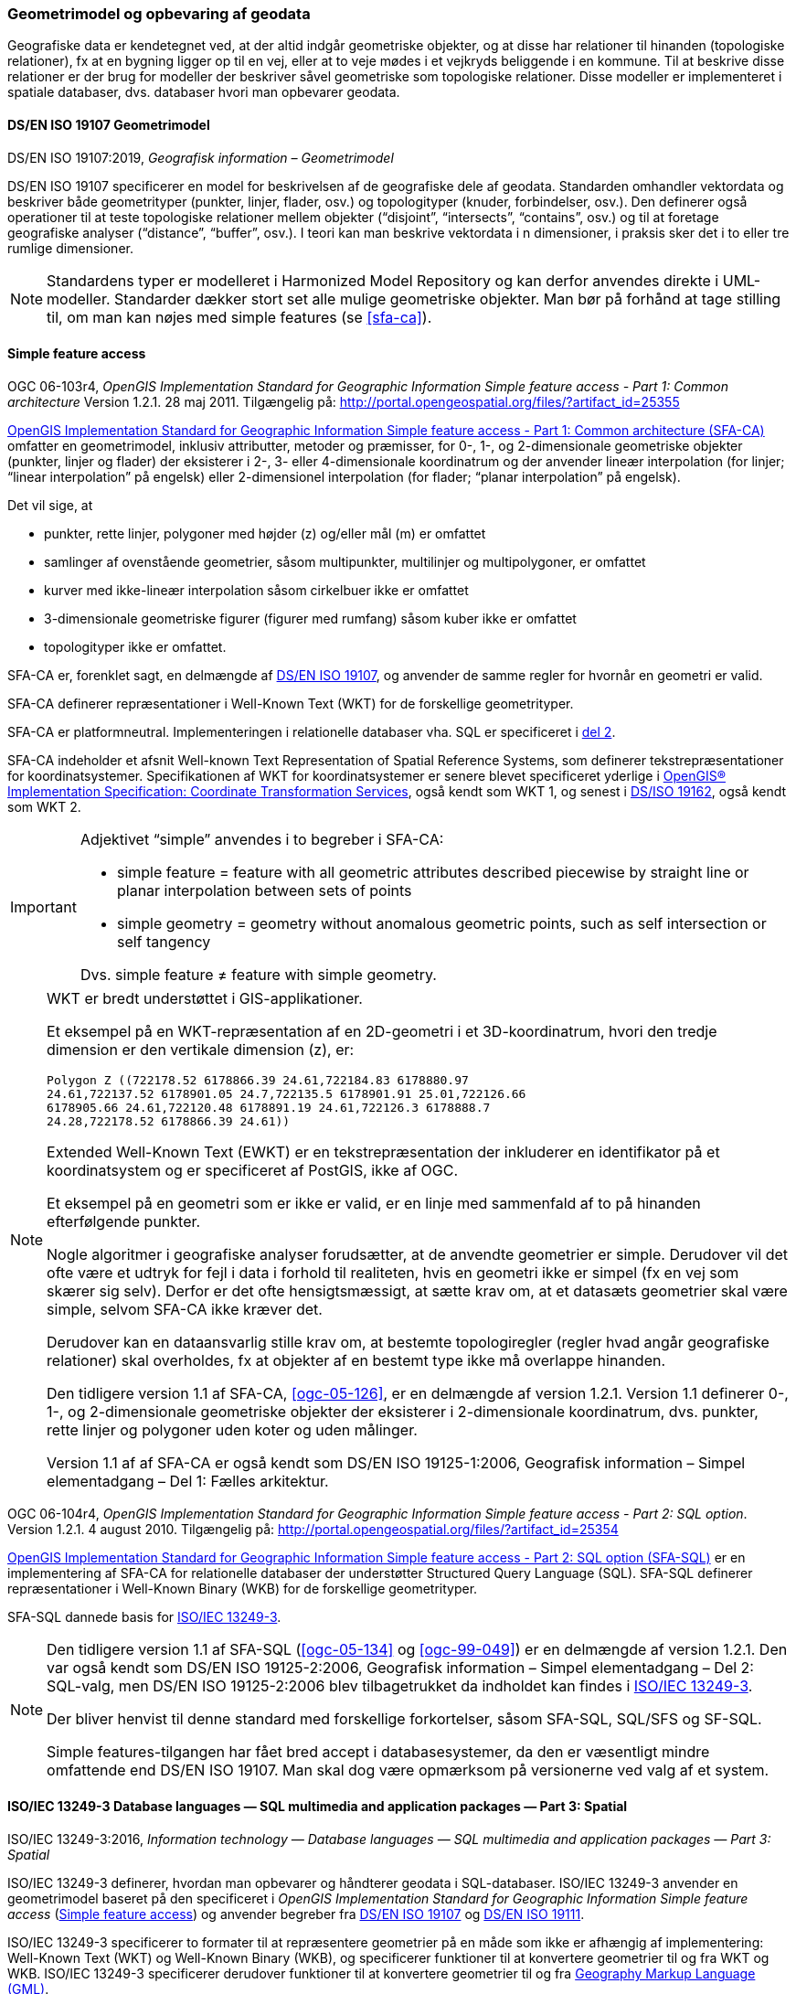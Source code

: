 [#geometrimodel_opbevaring]
=== Geometrimodel og opbevaring af geodata

Geografiske data er kendetegnet ved, at der altid indgår geometriske objekter, og at disse har
relationer til hinanden (topologiske relationer), fx at en bygning ligger op til en vej, eller at to veje
mødes i et vejkryds beliggende i en kommune. Til at beskrive disse relationer er der brug for
modeller der beskriver såvel geometriske som topologiske relationer. Disse modeller er
implementeret i spatiale databaser, dvs. databaser hvori man opbevarer geodata.

[#19107]
==== DS/EN ISO 19107 Geometrimodel

[.bibliographicaldetails]
DS/EN ISO 19107:2019, _Geografisk information – Geometrimodel_

[.cite]#DS/EN ISO 19107# specificerer en model for beskrivelsen af de geografiske dele af geodata.
Standarden omhandler vektordata og beskriver både geometrityper (punkter, linjer, flader, osv.) og
topologityper (knuder, forbindelser, osv.). Den definerer også operationer til at teste topologiske
relationer mellem objekter (“disjoint”, “intersects”, “contains”, osv.) og til at foretage geografiske
analyser (“distance”, “buffer”, osv.). I teori kan man beskrive vektordata i n dimensioner, i praksis
sker det i to eller tre rumlige dimensioner.

[NOTE]
Standardens typer er modelleret i [.cite]#Harmonized Model Repository# og kan derfor anvendes direkte
i UML-modeller. Standarder dækker stort set alle mulige geometriske objekter. Man bør på forhånd at tage stilling
til, om man kan nøjes med simple features (se [.cite]#<<sfa-ca>>#).

[#sfa]
==== Simple feature access

[.bibliographicaldetails#sfa-ca]
OGC 06-103r4, _OpenGIS Implementation Standard for Geographic Information Simple feature access - Part 1: Common architecture_ Version 1.2.1. 28 maj 2011. Tilgængelig på: http://portal.opengeospatial.org/files/?artifact_id=25355[http://portal.opengeospatial.org/files/?artifact_id=25355,title=OpenGIS Implementation Standard for Geographic Information Simple feature access - Part 1: Common architecture]

[.cite]#http://portal.opengeospatial.org/files/?artifact_id=25355[OpenGIS Implementation Standard for Geographic
Information Simple feature access - Part 1: Common architecture
(SFA-CA)]# omfatter en geometrimodel, inklusiv attributter, metoder og
præmisser, for 0-, 1-, og 2-dimensionale geometriske objekter (punkter,
linjer og flader) der eksisterer i 2-, 3- eller 4-dimensionale
koordinatrum og der anvender lineær interpolation (for linjer;
“linear interpolation” på engelsk) eller 2-dimensionel interpolation 
(for flader; “planar interpolation” på engelsk).

Det vil sige, at

* punkter, rette linjer, polygoner med højder (z) og/eller mål (m)
er omfattet
* samlinger af ovenstående geometrier, såsom multipunkter, multilinjer
og multipolygoner, er omfattet
* kurver med ikke-lineær interpolation såsom cirkelbuer ikke er omfattet
* 3-dimensionale geometriske figurer (figurer med rumfang) såsom kuber
ikke er omfattet
* topologityper ikke er omfattet.

[.cite]#SFA-CA# er, forenklet sagt, en delmængde af [.cite]#<<19107,DS/EN ISO 19107>>#, og anvender de samme regler for hvornår en geometri er valid.

[.cite]#SFA-CA# definerer repræsentationer i Well-Known Text (WKT) for de
forskellige geometrityper.

[.cite]#SFA-CA# er platformneutral. Implementeringen i relationelle databaser
vha. SQL er specificeret i [.cite]#<<sfa-sql,del 2>>#.

[.cite]#SFA-CA# indeholder et afsnit
[.cite]#Well-known Text Representation of Spatial Reference Systems#, som
definerer tekstrepræsentationer for koordinatsystemer.
Specifikationen af WKT for koordinatsystemer er senere blevet
specificeret yderlige i [.cite]#<<ogc-01-009,OpenGIS® Implementation Specification: Coordinate Transformation Services>>#, også kendt som WKT 1, og senest i
[.cite]#<<wkt-crs,DS/ISO 19162>>#, også kendt som WKT 2.

[IMPORTANT]
====
Adjektivet “simple” anvendes i to begreber i [.cite]#SFA-CA#:

* simple feature = feature with all geometric attributes described
piecewise by straight line or planar interpolation between sets of
points
* simple geometry = geometry without anomalous geometric points, such as
self intersection or self tangency

Dvs. simple feature ≠ feature with simple geometry.
====

[NOTE]
====
WKT er bredt understøttet i GIS-applikationer. 

Et eksempel på en WKT-repræsentation af en 2D-geometri i et
3D-koordinatrum, hvori den tredje dimension er den vertikale dimension
(z), er:

[source]
----
Polygon Z ((722178.52 6178866.39 24.61,722184.83 6178880.97
24.61,722137.52 6178901.05 24.7,722135.5 6178901.91 25.01,722126.66
6178905.66 24.61,722120.48 6178891.19 24.61,722126.3 6178888.7
24.28,722178.52 6178866.39 24.61))
----

Extended Well-Known Text (EWKT) er en tekstrepræsentation der inkluderer
en identifikator på et koordinatsystem og er specificeret af
PostGIS, ikke af OGC.

Et eksempel på en geometri som er ikke er valid, er en linje med
sammenfald af to på hinanden efterfølgende punkter.

Nogle algoritmer i geografiske analyser forudsætter, at de anvendte
geometrier er simple. Derudover vil det ofte være et udtryk for fejl i
data i forhold til realiteten, hvis en geometri ikke er simpel (fx en
vej som skærer sig selv). Derfor er det ofte hensigtsmæssigt, at sætte
krav om, at et datasæts geometrier skal være simple, selvom [.cite]#SFA-CA# ikke
kræver det.

Derudover kan en dataansvarlig stille krav om, at bestemte
topologiregler (regler hvad angår geografiske relationer) skal
overholdes, fx at objekter af en bestemt type ikke må overlappe
hinanden.

Den tidligere version 1.1 af [.cite]#SFA-CA#, <<ogc-05-126>>, er en delmængde
af version 1.2.1. Version 1.1 definerer 0-, 1-, og 2-dimensionale
geometriske objekter der eksisterer i 2-dimensionale koordinatrum, dvs.
punkter, rette linjer og polygoner uden koter og uden målinger.

Version 1.1 af af [.cite]#SFA-CA# er også kendt som [.cite]#DS/EN ISO 19125-1:2006, Geografisk information – Simpel elementadgang – Del 1: Fælles
arkitektur#.
====

[.bibliographicaldetails#sfa-sql]
OGC 06-104r4, _OpenGIS Implementation Standard for Geographic Information Simple feature access - Part 2: SQL option_. Version 1.2.1. 4 august 2010. Tilgængelig på:
http://portal.opengeospatial.org/files/?artifact_id=25354[http://portal.opengeospatial.org/files/?artifact_id=25354,title=OpenGIS Implementation Standard for Geographic Information Simple feature access - Part 2: SQL option]

[.cite]#http://portal.opengeospatial.org/files/?artifact_id=25354[OpenGIS Implementation Standard for Geographic Information Simple feature access - Part 2: SQL option (SFA-SQL)]# er en
implementering af [.cite]#SFA-CA# for relationelle databaser der understøtter
Structured Query Language (SQL). [.cite]#SFA-SQL# definerer repræsentationer i Well-Known Binary (WKB) for de forskellige geometrityper.

[.cite]#SFA-SQL# dannede basis for [.cite]#<<sql-mm,ISO/IEC 13249-3>>#.

[NOTE]
====
Den tidligere version 1.1 af [.cite]#SFA-SQL# (<<ogc-05-134>> og <<ogc-99-049>>)
er en delmængde af version 1.2.1. Den var også kendt som [.cite]#DS/EN ISO 19125-2:2006, Geografisk information – Simpel elementadgang – Del 2: SQL-valg#, men [.cite]#DS/EN ISO 19125-2:2006# blev tilbagetrukket da indholdet kan findes i [.cite]#<<sql-mm,ISO/IEC 13249-3>>#.

Der bliver henvist til denne standard med forskellige forkortelser,
såsom SFA-SQL, SQL/SFS og SF-SQL.

Simple features-tilgangen har fået bred accept i databasesystemer, da
den er væsentligt mindre omfattende end [.cite]#DS/EN ISO 19107#. Man skal dog
være opmærksom på versionerne ved valg af et system.
====


[#sql-mm]
==== ISO/IEC 13249-3 Database languages — SQL multimedia and application packages — Part 3: Spatial

[.bibliographicaldetails]
ISO/IEC 13249-3:2016, _Information technology — Database languages — SQL multimedia and application packages — Part 3: Spatial_ 

[.cite]#ISO/IEC 13249-3# definerer, hvordan man opbevarer og håndterer
geodata i SQL-databaser. [.cite]#ISO/IEC 13249-3# anvender en geometrimodel baseret på
den specificeret i _OpenGIS Implementation Standard for Geographic
Information Simple feature access_ (<<sfa>>) 
og anvender begreber fra 
[.cite]#<<19107,DS/EN ISO 19107>># og [.cite]#<<19111,DS/EN ISO 19111>>#.

[.cite]#ISO/IEC 13249-3# specificerer to formater til at
repræsentere geometrier på en måde som ikke er afhængig af
implementering: Well-Known Text (WKT)
og Well-Known Binary (WKB), og specificerer funktioner til at konvertere geometrier til og fra WKT og WKB. [.cite]#ISO/IEC 13249-3# specificerer derudover funktioner til at konvertere geometrier til og fra <<gml-32,Geography Markup Language (GML)>>.

[NOTE]
====
[.cite]#ISO/IEC 13249# er også kendt som [.cite]#SQL/MM#. Serien er implementeret
i forskellige relationelle databaser.

Som regel er WKT og WKB godt understøttet i implementeringer, hvorimod man skal være
opmærksom på hvilken GML-version der understøttes.

For mere information om historikken af og indholdet i [.cite]#SQL/MM-serien#,
se f.eks. <<stol03>>.
====


